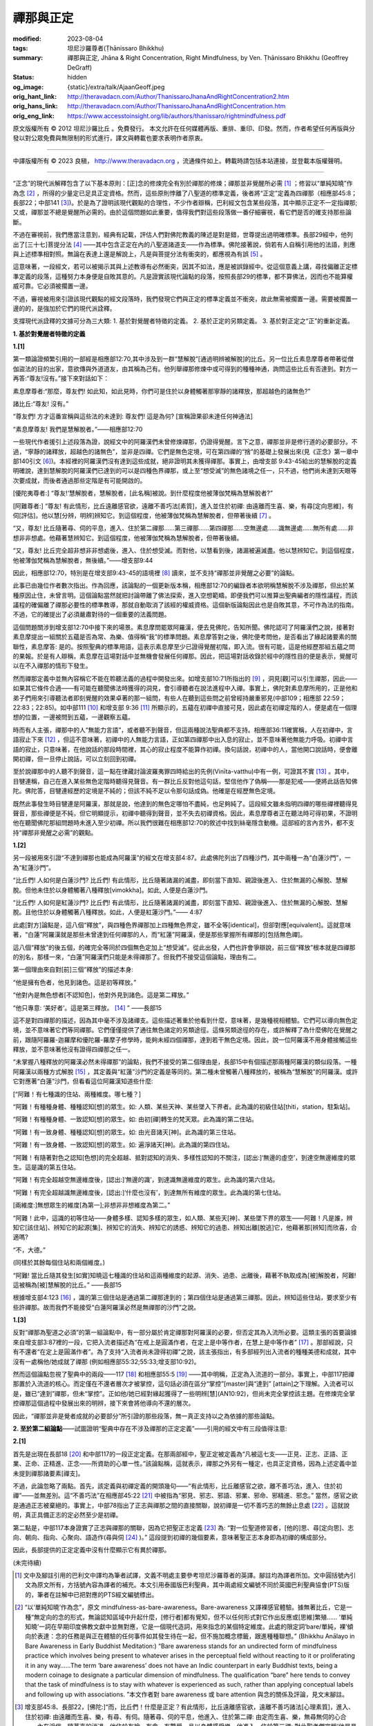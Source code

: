 禪那與正定
==========

:modified: 2023-08-04
:tags: 坦尼沙羅尊者(Ṭhānissaro Bhikkhu)
:summary: 禪那與正定,
          Jhāna & Right Concentration,
          Right Mindfulness,
          by Ven. Ṭhānissaro Bhikkhu (Geoffrey DeGraff)
:status: hidden
:og_image: {static}/extra/talk/Ajaan\ Geoff.jpeg
:orig_hant_link: http://theravadacn.com/Author/ThanissaroJhanaAndRightConcentration2.htm
:orig_hans_link: http://theravadacn.com/Author/ThanissaroJhanaAndRightConcentration.htm
:orig_eng_link: https://www.accesstoinsight.org/lib/authors/thanissaro/rightmindfulness.pdf


.. role:: small
   :class: is-size-7


.. raw:: html

   <div class="columns">
     <div class="column has-background-grey-lighter is-two-thirds">

.. raw:: html

   <div class="container has-text-centered">
     <p class="title is-2">禪那與正定</p>
     [作者]坦尼沙羅尊者
     <br>
     [中譯]良稹
     <br>
     <strong>
       Jhāna & Right Concentration
       <br>
       by Ven. Ṭhānissaro Bhikkhu (Geoffrey DeGraff)
     </strong>
   </div>

.. raw:: html

   </div>
   <div class="column has-background-light">

原文版權所有 © 2012 坦尼沙羅比丘 。免費發行。 本文允許在任何媒體再版、重排、重印、印發。然而，作者希望任何再版與分發以對公眾免費與無限制的形式進行，譯文與轉載也要求表明作者原衷。

----

中譯版權所有 © 2023 良稹， http://www.theravadacn.org ，流通條件如上。轉載時請包括本站連接，並登載本版權聲明。

.. raw:: html

   </div>
   </div>

----

“正念”的現代派解釋包含了以下基本原則：\ :small:`[正]`\ 念的修煉完全有別於禪那的修煉；禪那並非覺醒所必需 [1]_ ；修習以“單純知曉”作為念 [2]_ ，所得的少量定已足具正定資格。然而，這些原則悖離了八聖道的標準定義，後者將“正定”定義為四禪那（相應部45:8；長部22；中部141 [3]_)。於是為了證明該現代觀點的合理性，不少作者辯稱，巴利經文包含某些段落，其中顯示正定不一定指禪那; 又或，禪那並不總是覺醒所必需的。由於這個問題如此重要，值得我們對這些段落做一番仔細審視，看它們是否的確支持那些論斷。

不過在審視前，我們應當注意到，經典有記載，評估人們對佛陀教義的陳述是對是錯，世尊提出過明確標準。長部29經中，他列出了\ :small:`[三十七]`\ 菩提分法 [4]_ ——其中包含正定在內的八聖道諸道支——作為標準。佛陀接著說，倘若有人自稱引用他的法語，則應與上述標準相對照。無論在表達上還是解說上，凡是與菩提分法有衝突的，都應視為有誤 [5]_ 。

這意味著，一段經文，若可以被揭示其與上述教導有必然衝突，因其不如法，應是被誤錄經中。從這個意義上講，尋找偏離正定標準定義的段落，這種努力本身便是自敗其意的。凡是證實該現代論點的段落，按照長部29的標準，都不算佛法，因而也不能算權威可靠。它必須被擱置一邊。

不過，審視被用來引證該現代觀點的經文段落時，我們發現它們與正定的標準定義並不衝突，故此無需被擱置一邊。需要被擱置一邊的的，是強加於它們的現代派詮釋。

支撐現代派詮釋的文據可分為三大類: 1. 基於對覺醒者特徵的定義。 2. 基於正定的另類定義。 3. 基於對正定之“正”的重新定義。

**1. 基於對覺醒者特徵的定義**

**1.[1]**

第一類論證頻繁引用的一部經是相應部12:70,其中涉及到一群“慧解脫”\ :small:`[通過明辨被解脫]`\ 的比丘。另一位比丘素息摩尊者帶著從僧伽盜法的目的出家，意欲傳與外道道友，由其稱為己有。他列舉禪那修煉中或可得到的種種神通，詢問這些比丘有否達到。對方一再答:“尊友!沒有。”接下來對話如下：

.. container:: notification

   素息摩尊者:“那麼，尊友們! 如此知，如此見時，你們可是住於以身體觸著那寧靜的諸釋放，那超越色的諸無色?”

   諸比丘:“尊友! 沒有。”

   “尊友們! 方才這番宣稱與這些法的未達到: 尊友們! 這是為何? :small:`[宣稱證果卻未達任何神通法]`

   “素息摩尊友! 我們是慧解脫者。”——相應部12:70

一些現代作者援引上述段落為證，說經文中的阿羅漢們未曾修煉禪那，仍證得覺醒。言下之意，禪那並非是修行道的必要部分。不過，“寧靜的諸釋放，超越色的諸無色”，並非是四禪。它們是無色定境，可在第四禪的“捨”的基礎上發展出來(見《正念》第一章中部140引文 [6]_)。本經裡的阿羅漢們沒有達到這些成就，絕非證明其未獲得禪那。事實上，由增支部 9:43-45給出的慧解脫的定義明確說，達到慧解脫的阿羅漢們已達到的可以是四種色界禪那，或上至“想受滅”的無色諸境之任一，只不過，他們尚未達到天眼等次要成就，而後者通過那些定階是有可能開啟的。

.. container:: notification

   [優陀夷尊者:] “尊友!‘慧解脫者，慧解脫者，\ :small:`[此名稱]`\ 被說。到什麼程度他被薄伽梵稱為慧解脫者?”

   [阿難尊者:] “尊友! 有此情形，比丘遠離感官欲，遠離不善巧法\ :small:`[素質]`\ ，進入並住於初禪: 由遠離而生喜、樂，有尋\ :small:`[定向思維]`\ ，有伺\ :small:`[評估]`\ 。他以慧\ :small:`[分辨，明辨]`\ 辨知它。到這個程度，他被薄伽梵稱為慧解脫者，但帶著後續 [7]_ 。

   “又，尊友! 比丘隨著尋、伺的平息，進入、住於第二禪那......第三禪那......第四禪那......空無邊處......識無邊處......無所有處......非想非非想處。他藉著慧辨知它。到這個程度，他被薄伽梵稱為慧解脫者，但帶著後續。

   “又，尊友! 比丘完全超非想非非想處後，進入、住於想受滅。而對他，以慧看到後，諸漏被遍滅盡。他以慧辨知它。到這個程度，他被薄伽梵稱為慧解脫者，無後續。”——增支部9:44

因此，相應部12:70，特別是在增支部9:43-45的語境裡 [8]_ 讀來，並不支持“禪那並非覺醒之必要”的論點。

此事已由幾位作者數次指出。作為回應，該論點的一個更新版本稱，相應部12:70的編錄者本欲明稱慧解脫不涉及禪那，但出於某種原因止住，未曾言明。這個論點當然就把討論帶離了佛法探索，進入空想範疇。即便我們可以推算出聖典編者的隱性議程，而該議程的確偏離了禪那必要性的標準教導，那就自動取消了該經的權威資格。這個新版論點因此也是自敗其意，不可作為法的指南。不過，它的確提出了必須嚴肅對待的一個重要的法義問題。

這個問題關涉到增支部12:70中接下來的場景。素息摩問罷眾阿羅漢，便去見佛陀，告知所聞。佛陀認可了阿羅漢們之說，接著對素息摩提出一組關於五蘊是否為常、為樂、值得稱“我”的標準問題。素息摩答對之後，佛陀便考問他，是否看出了緣起諸要素的關聯性，素息摩答: 是的。按照聖典的標準用語，這表示素息摩至少已證得覺醒初階，即入流。很有可能，這是他經歷那組五蘊之問的果報。於是有人辯稱，素息摩在這場對話中並無機會發展任何禪那。因此，把這場對話收錄於經中的隱性目的便是表示，覺醒可以在不入禪那的情形下發生。

然而禪那定義中並無內容稱它不能在聆聽法義的過程中開發出來。如增支部10:71所指出的 [9]_ ，洞見\ :small:`[觀]`\ 可以引生禪那，因此——如果其它條件合適——有可能在聽聞佛法時獲得的洞見，會引導聽者在說法進程中入禪。事實上，佛陀對素息摩所用的，正是他和弟子們用來引導聽法者即刻覺醒的效果卓著的那一組問，有些人在聽到這些問之前曾經持嚴重邪見(中部109；相應部 22:59；22:83；22:85)。如中部111 [10]_ 和增支部 9:36 [11]_ 所顯示的，五蘊在初禪中直接可見，因此處在初禪定階的人，便是處在一個理想的位置，一邊被問到五蘊，一邊觀察五蘊。

時而有人主張，禪那中的人“無能力言語”，或者聽不到聲音，但這兩種說法聖典都不支持。相應部36:11確實稱，人在初禪中，言語寂止下來 [12]_ ，但這不意味著，初禪中的人無能力言語，正如第四禪那中出入息的寂止，並不意味著他無能力呼吸。初禪中言語的寂止，只意味著，在他說話的那段時間裡，其心的寂止程度不能算作初禪。換句話說，初禪中的人，當他開口說話時，便會離開初禪，但一旦停止說話，可以立刻回到初禪。

至於說禪那中的人聽不到聲音，這一點在律藏討論波羅夷罪四時給出的先例(Vinīta-vatthu)中有一例，可證其不實 [13]_ 。其中，目犍連稱，自己在進入某些無色定階時聽得見聲音。有一群比丘反對他這句話，堅信他作了偽稱——那是犯戒——便將此話告知佛陀。佛陀答，目犍連經歷的定境是不純的；但該不純不足以令那句話成偽。他確是在經歷無色定境。

既然此事發生時目犍連是阿羅漢，那就是說，他達到的無色定哪怕不盡純，也足夠純了。這段經文雖未指明四禪的哪些禪裡聽得見聲音，那些禪便是不純，但它明顯提示，初禪中聽得到聲音，並不失去初禪資格。因此，素息摩尊者正在聽法時可得初果，不證明他在聽聞佛陀那組問題時未進入至少初禪。所以我們很難在相應部12:70的敘述中找到絲毫隱含動機。這部經的言內言外，都不支持“禪那非覺醒之必需”的觀點。


**1.[2]**

另一段被用來引證“不達到禪那也能成為阿羅漢”的經文在增支部4:87。此處佛陀列出了四種沙門，其中兩種一為“白蓮沙門”，一為“紅蓮沙門”。

.. container:: notification

   “比丘們! 人如何是白蓮沙門? 比丘們! 有此情形，比丘隨著諸漏的滅盡，即刻當下直知、親證後進入、住於無漏的心解脫、慧解脫。但他未住於以身體觸著八種釋放\ :small:`[vimokkha]`\ 。如此, 人便是白蓮沙門。

   “比丘們! 人如何是紅蓮沙門? 比丘們! 有此情形，比丘隨著諸漏的滅盡，即刻當下直知、親證後進入、住於無漏的心解脫、慧解脫。且他住於以身體觸著八種釋放。如此，人便是紅蓮沙門。”—— 4:87

此處\ :small:`[對方]`\ 論點是，這八個“釋放”，與四種色界禪那加上四種無色界定，雖不全等\ :small:`[identical]`\ ，但卻對應\ :small:`[equivalent]`\ 。這就意味著，“白蓮”阿羅漢就是那些未曾達到任何禪那的人，而“紅蓮”阿羅漢，便是那些掌握所有禪那的\ :small:`[包括無色禪]`\ 。

這八個“釋放”的後五個，的確完全等同於四個無色定加上“想受滅”。從此出發，人們也許會爭辯說，前三個“釋放”根本就是四禪那的別名，那樣一來，“白蓮”阿羅漢們只能是未得禪那了。但我們不接受這個論點，理由有二。

第一個理由來自對\ :small:`[前]`\ 三個“釋放”的描述本身:

.. container:: notification

   “他是擁有色者，他見到諸色。這是初等釋放。”

   “他對內是無色想者\ :small:`[不認知色]`\ ，他對外見到諸色。這是第二釋放。”

   “他只專意: ‘美好者’。這是第三釋放。 [14]_ ” ——長部15

這不是對四禪那的描述，因為其中毫不涉及諸禪支。這些描述著重於他看到什麼，意味著，是幾種視相體驗。它們可以導向無色定境，並不意味著它們等同禪那。它們僅僅提供了通往無色諸定的另類途徑。這條另類途徑的存在，或許解釋了為什麼佛陀在覺醒之前，跟隨阿羅羅-迦羅摩和優陀羅-羅摩子修學時，能夠未經四個禪那，達到若干無色定境。因此，說一位阿羅漢不用身體接觸這些釋放，並不意味著他沒有證得四禪那之任一。

“未掌握八種釋放的阿羅漢必然未得禪那”的論點，我們不接受的第二個理由是，長部15中有個描述那兩種阿羅漢的類似段落。一種阿羅漢以兩種方式解脫 [15]_ ，其定義與“紅蓮”沙門的定義是等同的。第二種未曾觸著八種釋放的，被稱為“慧解脫”的阿羅漢。或許它對應著“白蓮”沙門，但看看這位阿羅漢知道些什麼:

.. container:: notification

   [“阿難！有七種識的住站、兩種維度。哪七種？]

   “阿難！有種種身體、種種認知\ :small:`[想]`\ 的眾生。如: 人類、某些天神、某些墜入下界者。此為識的初級住站\ :small:`[ṭhiti，station，駐紮站]`\ 。

   “阿難！有種種身體、一致認知\ :small:`[想]`\ 的眾生。如: 由初\ :small:`[禪]`\ 轉生的梵天眾。此為識的第二住站。

   “阿難！有一致身體、種種認知\ :small:`[想]`\ 的眾生。如: 由光音諸天\ :small:`[神]`\ 。此為識的第三住站。

   “阿難！有一致身體、一致認知\ :small:`[想]`\ 的眾生。如: 遍淨諸天\ :small:`[神]`\ 。此為識的第四住站。

   “阿難！有隨著對色之認知\ :small:`[色想]`\ 的完全超越、抵對認知的消失、多樣性認知的不關注，\ :small:`[認出:]`\ ‘無邊的虛空’，到達空無邊維度的眾生。這是識的第五住站。

   “阿難！有完全超越空無邊維度後，\ :small:`[認出:]`\ ‘無邊的識’，到達識無邊維度的眾生。此為識的第六住站。

   “阿難！有完全超越識無邊維度後，\ :small:`[認出:]`\ ‘什麼也沒有’，到達無所有維度的眾生。此為識的第七住站。

   :small:`[兩維度:]`\ 無想眾生的維度\ :small:`[為第一]`;非想非非想維度為第二。”

   “阿難！此中，這識的初等住站——身體多樣、認知多樣的眾生，如人類、某些天\ :small:`[神]`\ 、某些墜下界的眾生——阿難！凡是誰，辨知它\ :small:`[該住站]`\ 、辨知它的起源\ :small:`[集]`\ 、辨知它的消失、辨知它的誘惑、辨知它的過患、辨知出離\ :small:`[脫逃]`\ 它，他藉著那\ :small:`[辨知]`\ 而欣喜，合適嗎?

   “不，大德。”

   (同樣於其餘每個住站和兩個維度。)

   “阿難! 當比丘隨其發生\ :small:`[如實]`\ 知曉這七種識的住站和這兩種維度的起源、消失、過患、出離後，藉著不執取成為\ :small:`[被]`\ 解脫者，阿難! 這被稱為\ :small:`[被]`\ 慧解脫的比丘。” ——長部15

根據增支部4:123 [16]_ ，識的第三個住站是通過第二禪那達到的；第四個住站是通過第三禪那。因此，辨知這些住站，要求至少有些許禪那。故而我們不能接受“白蓮阿羅漢必然是無禪那的沙門”之說。


**1.[3]**

反對“禪那為聖道之必須”的第一組論點中，有一部分屬於肯定禪那對阿羅漢的必要，但否定其為入流所必要。這類主張的首要論據來自增支部3:87裡的一段，它把入流者描述為“在戒上是圓滿作者，在定上是中等作者，在慧上是中等作者” [17]_ 。那部經說，只有不還者“在定上是圓滿作者”。為了支持“入流者尚未證得初禪”之說，該主張指出，有多部經列出入流者的種種美德和成就，其中沒有一處稱他/她成就了禪那 (例如相應部55:32;55:33;增支部10:92)。

然而這個論點忽視了聖典中的兩段——117 [18]_ 和相應部55:5 [19]_ ——其中明稱，正定為入流道的一部分。事實上，中部117把禪那置於入流道的核心。而定僅在不還者層次才被掌控，這句話必須在區分“掌控”\ :small:`[master]`\ 與“達到” \ :small:`[attain]`\ 之下理解。入流者可以是，雖已“達到”禪那，但未“掌控”。正如他/她已經對緣起獲得了一些明辨\ :small:`[慧]`\ (AN10:92)，但尚未完全掌控該主題。在修煉完全掌控禪那這個過程中發展出來的明辨，接下來會將他導向不還的層次。

因此，“禪那並非是覺者成就的必要部分”所引證的那些段落，無一真正支持以之為依據的那些論點。


**2. 至於第二組論點**\ ——試圖證明“聖典中存在不涉及禪那的正定定義”——引用的經文中有三段值得注意:

**2.[1]**

首先是出現在長部18 [20]_ 和中部117的一段正定定義。在那兩部經中，聖正定被定義為“凡被這七支——正見、正志、正語、正業、正命、正精進、正念——所資助的心單一性。”該論點稱，這就表示，禪那之外另有一種定，也具正定資格，因為上述定義中並未提到禪那諸要素\ :small:`[禪支]`\ 。

不過，此論忽略了兩點。首先，該定義與初禪定義的開頭幾句——“有此情形，比丘離感官之欲，離不善巧法，進入、住於初禪”——並無差別。這“不善巧法”在相應部45:22 [21]_ 中被指為“邪見、邪志、邪語、邪業、邪命、邪精進、邪念。” 當然，感官之欲是通過正志被棄絕的。事實上，中部78指出了正志與禪那之間的直接關聯，說初禪是一切不善巧志的無餘止息處 [22]_ 。這就說明，真正具備正志的定必然至少是初禪。

第二點是，中部117本身證實了正志與禪那的關聯，因為它把聖正志定義 [23]_ 為: “對一位聖道修習者，\ :small:`[他的]`\ 思、尋\ :small:`[定向思]`\ 、志向、朝向、指向、心聚向、語造作(尋與伺 [24]_ )。” 這段提到初禪的幾個要素，意味著聖正志本身即為初禪的構成部分。

因此，長部提供的正定定義中沒有什麼顯示它有異於禪那。

(未完待續)

.. [1] 文中及腳註引用的巴利文中譯均為筆者試譯，文義不明處主要參考坦尼沙羅尊者的英譯。腳註均為譯者所加。文中圓括號內引文為原文所有，方括號內容為譯者的補充。本文引用泰國版巴利聖典，其中兩處經文編號不同於英國巴利聖典協會(PTS)版的，筆者在註解中已把對應的PTS經文編號標出。

.. [2] “以‘單純知曉’作為念”，原文 mindfulness-as-bare-awareness。Bare-awareness 又譯裸感官體驗。據無著比丘，它是一種“無定向的念的形式，無論認知區域中升起什麼，\ :small:`[修行者]`\ 都有覺知，但不以任何形式對它作出反應或\ :small:`[思維]`\ 繁殖...... ‘單純知曉’一詞在早期印度佛教文獻中並無對應，它是一個現代造詞，用來指念的某個特定維度。此處的限定詞‘bare/單純，裸’傾向於表達：念的任務是與正在體驗的任何事件如其發生待在一起，但不施加概念標籤，跟進種種聯想。” (Bhikkhu Anālayo in Bare Awareness in Early Buddhist Meditation:) “Bare awareness stands for an undirected form of mindfulness practice which involves being present to whatever arises in the perceptual field without reacting to it or proliferating it in any way……The term ‘bare awareness’ does not have an Indic counterpart in early Buddhist texts, being a modern coinage to designate a particular dimension of mindfulness. The qualification “bare” here tends to convey that the task of mindfulness is to stay with whatever is experienced as such, rather than applying conceptual labels and following up with associations. ”本文作者對 bare awareness 或 bare attention 與念的關係及評論，見文末腳註。

.. [3] 增支部45:8、長部22，\ :small:`[佛陀:]`\ “而，比丘們！什麼是正定？有此情形，比丘遠離感官欲，遠離不善巧諸法\ :small:`[心理素質]`\ ，進入、住於初禪: 由遠離而生喜、樂，有尋、有伺。隨著尋、伺的平息，他進入、住於第二禪: 由定而生喜、樂，無尋無伺的心合一，內在淨信。隨著喜的消退，他住於有捨、有念、有警覺，且以身體感受樂。他進入、住於第三禪: 對此聖者們宣稱‘他是具捨者、具念者、住於樂者。’ 隨著樂的棄絕、苦的棄絕，正如先前愉悅、憂苦的消失，他進入、住於第四禪：無樂無苦、捨與念遍淨。比丘們！這被稱為正定。” 中部141有同樣定義，由舍利弗對眾比丘講說。

.. [4] 菩提分法， *bodhi-pakkhiya- dhamma* ，覺醒的三十七個要素。長部29 :small:`[佛陀:]` “純陀! 哪些法\ :small:`[素質]`\ 是被我直知後所教、\ :small:`[你們]`\ 都應當在聚集、共聚後持誦、比較的，以義理對義理，以字句對字句，以便這梵行是長續、久住的，為了大眾的福利，為了大眾的安樂，為了對世間的憐憫，為了人與天神的利益、福利、安樂? 即: 四念處、四正勤、四神足、五根、五力、七覺支、八支聖道。”

.. [5] 長部29，\ :small:`[佛陀:]`\ “純陀! 你們應當和合、和氣、無諍地在它們\ :small:`[三十七分法]`\ 上訓練自己。若某位梵行同伴在僧伽中說法，在那裡，若有如此\ :small:`[思維]`\ 對你們出現: ‘這位尊者錯把握義理，錯用字句。’他\ :small:`[的話]`\ ，既不應被取樂、也不應被輕視。不被取樂、不被輕視後，他應被如此說:‘尊友! 對此義理，有這些字句\ :small:`[指表達]`\ ，又有那些字句。哪個更恰當呢? 對這些字句，有這義理，又有那義理，哪個更恰當呢？’他若如此說:‘尊友們! 對這個義理，這些字句比那些更恰當；對這些字句，這個義理比那個更恰當’，他不應被讚揚、不應被貶斥。不被讚揚、不被貶斥後，他應被善加解說\ :small:`[=令他認知]`\ ，對那個義理和那些字句\ :small:`[如何]`\ 審察......”

.. [6] 中部140，\ :small:`[佛陀:]`\ “ :small:`[在進入第四禪後]`\ 只餘下遍淨、明淨的捨，柔軟、可塑、光亮。比丘! 正如熟練的金匠或金匠徒弟，會設起鍛爐; 設起鍛爐後，會在爐口點火; 爐口點火後，會用鉗子夾住黃金，放入坩堝。他會時時用力吹，時時撒水，時時察看。那黃金被提煉、善提煉、徹底提煉，已去雜、已去渣滓，柔軟、可塑、光亮。舉凡他想到的飾品種類，如腰帶、如耳環、如項圈、如金鏈，它都會按照那目的成型。比丘! 同樣地，只餘下遍淨、明淨的捨，柔軟、可塑、光亮。他如此辨知到: “我若將這如此遍淨、如此明淨的捨，朝向空無邊維度，按照那個法修煉心。如此，我的這個捨，如此有依靠，如此有維持，會長時、長久地住立。我若將這如此遍淨、如此明淨的捨，朝向識無邊維度，按照那個法修煉心。如此，我的這個捨，如此有依靠，如此有維持，會長時、長久地住立......無所有維度......非想非非想維度，按照那個法修煉心。如此，我的這個捨，如此有依靠，如此有維持，會長時、長久地住立。”

.. [7] “帶著後續”，with a sequel， *pariyāyena* 。後面的“無後續“，without a sequel， *nippariyāyena* 。據坦尼沙羅尊者， *nippariyāyena* 意思僅是，沒有後續的或更高的成就。

.. [8] 本文作者在增支部 9:42英譯版的註解中稱，增支部 9:43-45這三部經表明，“慧解脫者”並非指“修行者未體驗禪那而達到解脫”的常見誤解，而是指修行者至少獲得初禪而達到解脫，但未體驗任何通過禪那或可達到的諸種神通。”

       增支部9.43，\ :small:`[優陀夷尊者:]` “尊友！‘身證者，身證者’，\ :small:`[此名稱]`\ 被說。尊友！到什麼程度，他被薄伽梵稱為身證者？” :small:`[阿難尊者:]` “尊友！有此情形，比丘遠離感官欲，遠離不善巧諸法，進入、住於初禪: 由遠離而生喜、樂，有尋、有伺。凡是哪裡哪裡有那個開口，他就住於以身觸著那裡那裡。到這個程度，他被薄伽梵稱為“身證者”，帶著後續。\ :small:`[同樣於第二、第三、第四、第四禪，空無邊、識無邊、無所有、非想非非想維度。]` “又，尊友! 比丘完全超非想非非想處後，進入、住於想受滅。而對他，以慧看到後，諸漏被遍滅盡。凡是哪裡哪裡有那個開口處，他就住於以身觸著那裡那裡。尊友！到這個程度，他被薄伽梵稱為身證者，無後續。”

       增支部9:45，\ :small:`[優陀夷尊者:]` “尊友！‘雙份解脫者，雙份解脫者’，\ :small:`[此名稱]`\ 被說。尊友！到什麼程度，他被薄伽梵稱為雙份解脫者？” :small:`[阿難尊者:]` “尊友！有此情形，比丘遠離感官欲，遠離不善巧諸法，進入、住於初禪: 由遠離而生喜、樂，有尋、有伺。凡是哪裡哪裡有那個開口，他就住於以身觸著那裡那裡。他以慧辨知它。到這個程度，他被薄伽梵稱為身證者，帶著後續。[同樣於第二、第三、第四、第四禪，空無邊、識無邊、無所有、非想非非想維度。]  又，尊友! 比丘完全超越非想非非想處後，進入、住於想受滅。而對他，以慧看到後，諸漏被遍滅盡。凡是哪裡哪裡有那個開口處，他就住於以身觸著那裡那裡。他以慧辨知它。尊友！到這個程度，他被薄伽梵稱為雙份解脫者，無後續。”

.. [9] 增支部10:71，\ :small:`[佛陀:]` “比丘們! 比丘若發願: ‘願我是作為增上諸心態\ :small:`[指定]`\ 的、即刻當下樂住諸處的四禪那的隨欲獲得者、無艱難獲得者、無困難獲得者，’ 則他應是戒的圓滿作者、內在心止的堅修者、不輕視禪那者、觀的俱足者、諸空屋的多\ :small:`[去]`\ 者。”

.. [10] 中部111，\ :small:`[佛陀:]` “比丘們！有此情形，舍利弗遠離感官欲，遠離不善巧諸法\ :small:`[心理素質]`\ ，進入、住於初禪: 由遠離而生喜、樂，有尋\ :small:`[定向思維]`\ 、有伺\ :small:`[評估]`\ 。初禪中無論什麼素質\ :small:`[法]`\ ——尋，伺，喜，樂，心單一性，觸、受、想、心、識、欲、決意、精進、念、捨、作意——他一個接一個探查出來。它們升起時他知，它們確立時他知，它們平息時他知。他辨知:‘這些素質，便是這樣，從不存在，到來運作。從已存在，到消失。’ 他住於以無礙之心對那些素質既不接近、也不排斥，獨立、分離、解脫、解離。他辨知到，‘有更上的出逃’，隨著深究它，\ :small:`[他確定:]`\ ‘是有此。’”

.. [11] 增支部 9:36，\ :small:`[佛陀:]`\ “有此情形，比丘......進入、住於初禪：由遠離而生喜、樂，有尋、有伺。他把那裡凡是關於色、關於受、關於想、關於行、關於識的諸現象\ :small:`[諸法]`\ ，視作無常、苦、病、瘤、箭、痛、疾、異物、敗壞、空、非我。他令心轉離那些現象\ :small:`[法]` ，令心轉離那些現象後，心傾向不死元素\ :small:`[amatāya dhātuyā]`\ : ‘這是寧靜，這是勝妙——一切造作的平息；一切執取的捨棄；渴求的滅盡；離欲；止息；涅槃。’ 住在那裡時，他達到諸漏的滅盡。若不然，藉著這法喜、這法樂，從下五結的徹底滅盡，他將是自發升起\ :small:`[在淨居天]`\ 者，在那裡徹底解脫，不再從該世界回轉”。

.. [12] 相應部 36:11, :small:`[佛陀:]`\ “比丘! 諸行\ :small:`[諸造作]`\ 的次第止息也被我教說: 對入初禪者，言語被止息。對入第二禪者，尋、伺被止息。對入第三禪者，喜被止息。對入第四禪者，出入息被止息。對入空無邊處者，色想\ :small:`[色的認知]`\ 被止息。對入識無邊處者，空無邊處想被止息。對入無所有處者，識無邊處想被止息。對入非想非非想處者，無所有處想被止息。對入想受滅者，想與受被止息。對漏盡者，貪被止息，嗔被止息，癡被止息。”

.. [13] 波羅夷罪4，\ :small:`[律藏編者:]` “接著，摩訶目犍連尊者對比丘們說:‘尊友們! 方才我在色賓尼柯河邊達到不動定後，聽到了大象們跳\ :small:`[水]`\ 、渡\ :small:`[河]`\ 、吼叫之聲。’比丘們受到冒犯，不悅，傳開:‘目犍連尊者怎能說，“方才我在色賓尼柯河邊達到不動定後，聽到了大象們跳\ :small:`[水]`\ 、渡\ :small:`[河]`\ 、吼叫之聲。”他是在自稱超人境界。’他們將此事報知薄伽梵，\ :small:`[他說]`\ : ‘比丘們! 那種定是有的，但它未被遍淨。比丘們! 目犍連所說為真。目犍連沒有犯戒。’”

.. [14] 此後的第四到第八個釋放的描述，分別等同於空無邊處、識無邊處、無所有處、非想非非想處、想受滅的標準定義。據本文作者， *vimutti* 與 *vimokkha* 意思一致。文中 *vimutti* 英譯 release， *vimokkha* 英譯 emancipation, 故中譯分別用“解脫”與“釋放”。

.. [15] 長部15，\ :small:`[佛陀:]` “阿難！當比丘於這八種釋放，順入、逆入、順逆入，在想要之處、以想要方式、想要多久，\ :small:`[都能]`\ 入與出時，當他隨著諸漏的滅盡，即刻當下直知、親證後進入、住於無漏的心解脫、慧解脫時，阿難！這便稱為雙份解脫的比丘。另一種更高等更殊勝的雙份解脫是不存在的。”

.. [16] 增支部 4:123，\ :small:`[佛陀:]`\ “隨著喜的消退，他有捨、有念、有警覺而住，且以身體感受樂。他進入、住於第三禪，對此聖者們宣稱:‘他是具捨者、具念者、住於樂者。’ 他品味它，欲求它，遇它而滿足。他是那裡的住者、傾向那裡者、常居那裡者、不退落者。死時，他重生與光音天神為伴......” “隨著樂的棄絕、苦的棄絕——正如先前愉悅與憂苦的消失——他進入、住於第四禪: 捨和念的遍淨，無樂無苦。他品味它，欲求它，遇它而滿足。他是那裡的住者、傾向那裡者、常居那裡者、不退落者。死時，他重生與遍淨天神為同伴......”

.. [17] 增支部 3:87，\ :small:`[佛陀:]`\ “比丘們! 有此情形，比丘在戒上是圓滿作者，在定上是中等作者，在慧上是中等作者。凡是那些末小學處，他也犯，也出罪。那是什麼原因? 比丘們! 此處，\ :small:`[那些末小學處]`\ 並未被我說是不可能\ :small:`[犯]`\ 的。但，凡是那些根本梵行、必要梵行，那裡他有穩固的戒、住立的戒。受持後，他在諸學處上訓練。隨著三結的滅盡，他成為入流者、不墜惡趣者、去向確定者、最終的覺醒者。” 本經又說，一還者“在戒上是圓滿作者，在定上是中等作者，在慧上是中等作者”; 不還者“在戒上是圓滿作者，在定上是圓滿作者，在慧上是中等作者”; 阿羅漢“在戒上是圓滿作者，在定上是圓滿作者，在慧上是圓滿作者。”

.. [18] 中部117，\ :small:`[佛陀:]`\ “比丘們! 什麼是有依靠、有資具的聖正定? 即: 正見、正志、正語、正業、正命、正精進、正念。比丘們! 凡被這七支所資助的心單一性，比丘們! 此被稱為有依靠亦有資具的聖正定。”

.. [19] 相應部 55:5, :small:`[佛陀:]`\ “‘流，流’，這被\ :small:`[人們]`\ 說。舍利弗! 什麼是流?”

        :small:`[舍利弗:]`\ “大德! 這八支聖道便是流。即: 正見、正志、正語、正業、正命、正精進、正念、正定。”

        :small:`[佛陀:]`\ “‘入流者，入流者’，這被\ :small:`[人們]`\ 說。舍利弗! 什麼是入流者?”

        :small:`[舍利弗:]`\ “大德! 凡擁有這八支聖道者，被稱為入流者: 如此名、如此姓的這位尊者。”

.. [20] 長部18，\ :small:`[梵天常童子:]` “三十三天尊君們，你們如何想此: 為了正定的發展、為了正定的圓滿，這七種正定的資具，被那有知有見的薄伽梵、阿羅漢、正自覺者何等善加陳說。哪七種？正見、正志、正語、正業、正命、正精進、正念。尊君們！凡被這七支所資助的心單一性，尊君們！此被稱為有依靠亦有資具的聖正定。尊君們！由正見生正志，由正志生正語，由正語生正業，由正業生正命，由正命生正精進，由正精進生正念，由正念生正定，由正定生正智，由正智生正解脫。”

.. [21] 相應部45:22，\ :small:`[佛陀:]` “比丘們！我將為你們教導不善巧諸法\ :small:`[素質]`\ 與善巧諸法。你們聽著！比丘們！哪些是不善巧諸法？邪見、邪志、邪語、邪業、邪命、邪精進、邪念、邪定。比丘們！這些被稱為不善巧諸法。比丘們！哪些是善巧諸法？正見、正志、正語、正業、正命、正精進、正念、正定。比丘們！這些被稱為善巧諸法。”

.. [22] 中部78，\ :small:`[佛陀:]` “木匠！而這些不善巧志在哪裡止息無餘？它們的止息也已被說。木匠！有此情形，比丘遠離感官欲，遠離不善巧諸法，進入、住於初禪: 由遠離而生喜、樂，有尋、有伺。這些不善巧志在此處止息無餘。”

.. [23] 中部117，\ :small:`[佛陀:]` “比丘們！什麼是聖、無漏、超世、道支的正志？比丘們！對心為聖、心無漏、擁有聖道的聖道發展者，凡是\ :small:`[他的]`\ 思、尋\ :small:`[定向思]`\ 、志向、\ :small:`[心]`\ 朝向、\ :small:`[心]`\ 聚向、心植入、語造作: 比丘們！這就是聖、無漏、超世、道支的正志。”

.. [24] 中部44，\ :small:`[毗舍卡:]` “而，尊尼！有多少種造作\ :small:`[行]`\ ？”

        :small:`[法施比丘尼:]` “毗舍卡尊友！有這三種造作：身造作、語造作、心造作。”

        :small:`[毗舍卡:]` “但，尊尼！什麼是身造作？什麼是語造作？什麼是心造作？”

        :small:`[法施比丘尼:]` “毗舍卡尊友！出入息便是身造作。尋與伺是語造作。想與受是心造作。”

(未完待續)
